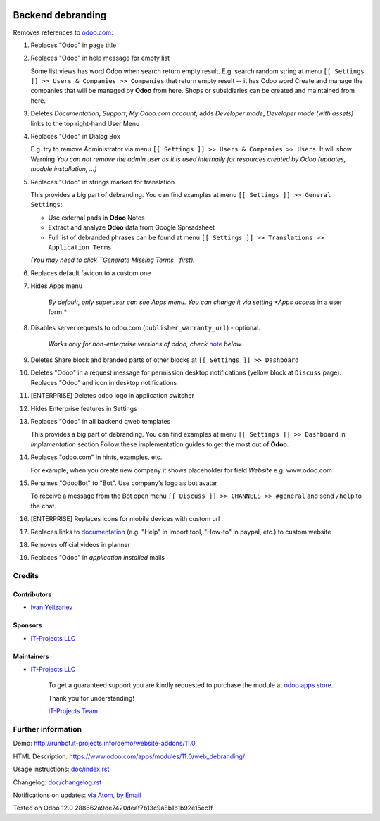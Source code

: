 .. image:: https://img.shields.io/badge/license-LGPL--3-blue.png
   :target: https://www.gnu.org/licenses/lgpl
   :alt: License: LGPL-3

====================
 Backend debranding
====================

Removes references to `odoo.com <https://www.odoo.com/>`__:

1. Replaces "Odoo" in page title
2. Replaces "Odoo" in help message for empty list

   Some list views has word Odoo when search return empty result. E.g. search random string at menu ``[[ Settings ]] >> Users & Companies >> Companies`` that return empty result -- it has Odoo word
   Create and manage the companies that will be managed by **Odoo** from here. Shops or subsidiaries can be created and maintained from here.

3. Deletes *Documentation*, *Support*, *My Odoo.com account*; adds *Developer mode*, *Developer mode (with assets)* links to the top right-hand User Menu
4. Replaces "Odoo" in Dialog Box

   E.g. try to remove Administrator via menu ``[[ Settings ]] >> Users & Companies >> Users``. It will show Warning
   *You can not remove the admin user as it is used internally for resources created by Odoo (updates, module installation, ...)*

5. Replaces "Odoo" in strings marked for translation

   This provides a big part of debranding. You can find examples at menu ``[[ Settings ]] >> General Settings``:

   * Use external pads in **Odoo** Notes
   * Extract and analyze **Odoo** data from Google Spreadsheet
   * Full list of debranded phrases can be found at menu ``[[ Settings ]] >> Translations >> Application Terms``
   *(You may need to click ``Generate Missing Terms`` first).*

6. Replaces default favicon to a custom one
7. Hides Apps menu

    *By default, only superuser can see Apps menu. You can change it via setting *Apps access* in a user form.*

8. Disables server requests to odoo.com (``publisher_warranty_url``) - optional.

    *Works only for non-enterprise versions of odoo, check* `note <#enterprise-users-notice>`__ *below.*

9. Deletes Share block and branded parts of other blocks at ``[[ Settings ]] >> Dashboard``
10. Deletes "Odoo" in a request message for permission desktop notifications (yellow block at ``Discuss`` page). Replaces "Odoo" and icon in desktop notifications
11. [ENTERPRISE] Deletes odoo logo in application switcher
12. Hides Enterprise features in Settings
13. Replaces "Odoo" in all backend qweb templates

    This provides a big part of debranding. You can find examples at menu ``[[ Settings ]] >> Dashboard`` in *Implementation* section
    Follow these implementation guides to get the most out of **Odoo**.

14. Replaces "odoo.com" in hints, examples, etc.

    For example, when you create new company it shows placeholder for field *Website* e.g. www.odoo.com

15. Renames "OdooBot" to "Bot". Use company's logo as bot avatar

    To receive a message from the Bot open menu ``[[ Discuss ]] >> CHANNELS >> #general`` and send ``/help`` to the chat.

16. [ENTERPRISE] Replaces icons for mobile devices with custom url
17. Replaces links to `documentation <https://www.odoo.com/documentation>`__ (e.g. "Help" in Import tool, "How-to" in paypal, etc.) to custom website
18. Removes official videos in planner
19. Replaces "Odoo" in *application installed* mails

Credits
=======

Contributors
------------
* `Ivan Yelizariev <https://it-projects.info/team/yelizariev>`__

Sponsors
--------
* `IT-Projects LLC <https://it-projects.info>`__

Maintainers
-----------
* `IT-Projects LLC <https://it-projects.info>`__

      To get a guaranteed support
      you are kindly requested to purchase the module
      at `odoo apps store <https://apps.odoo.com/apps/modules/11.0/web_debranding/>`__.

      Thank you for understanding!

      `IT-Projects Team <https://www.it-projects.info/team>`__


Further information
===================

Demo: http://runbot.it-projects.info/demo/website-addons/11.0

HTML Description: https://www.odoo.com/apps/modules/11.0/web_debranding/

Usage instructions: `<doc/index.rst>`__

Changelog: `<doc/changelog.rst>`__

Notifications on updates: `via Atom <https://github.com/it-projects-llc/misc-addons/commits/12.0/web_debranding.atom>`_, `by Email <https://blogtrottr.com/?subscribe=https://github.com/it-projects-llc/misc-addons/commits/12.0/web_debranding.atom>`_

Tested on Odoo 12.0 288662a9de7420deaf7b13c9a8b1b1b92e15ec1f
